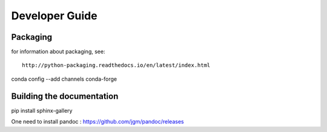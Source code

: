 .. _develguide:

Developer Guide
###############

Packaging
=========

for information about packaging, see::

	http://python-packaging.readthedocs.io/en/latest/index.html

conda config --add channels conda-forge

Building the documentation
==========================
pip install sphinx-gallery

One need to install pandoc : https://github.com/jgm/pandoc/releases
